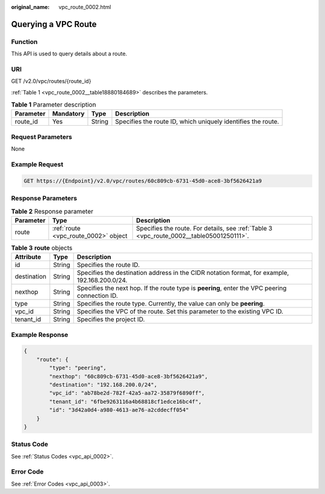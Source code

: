 :original_name: vpc_route_0002.html

.. _vpc_route_0002:

Querying a VPC Route
====================

Function
--------

This API is used to query details about a route.

URI
---

GET /v2.0/vpc/routes/{route_id}

:ref:`Table 1 <vpc_route_0002__table18880184689>` describes the parameters.

.. _vpc_route_0002__table18880184689:

.. table:: **Table 1** Parameter description

   +-----------+-----------+--------+--------------------------------------------------------------+
   | Parameter | Mandatory | Type   | Description                                                  |
   +===========+===========+========+==============================================================+
   | route_id  | Yes       | String | Specifies the route ID, which uniquely identifies the route. |
   +-----------+-----------+--------+--------------------------------------------------------------+

Request Parameters
------------------

None

Example Request
---------------

.. code-block:: text

   GET https://{Endpoint}/v2.0/vpc/routes/60c809cb-6731-45d0-ace8-3bf5626421a9

Response Parameters
-------------------

.. table:: **Table 2** Response parameter

   +-----------+--------------------------------------+------------------------------------------------------------------------------------------+
   | Parameter | Type                                 | Description                                                                              |
   +===========+======================================+==========================================================================================+
   | route     | :ref:`route <vpc_route_0002>` object | Specifies the route. For details, see :ref:`Table 3 <vpc_route_0002__table05001250111>`. |
   +-----------+--------------------------------------+------------------------------------------------------------------------------------------+

.. _vpc_route_0002__table05001250111:

.. table:: **Table 3** **route** objects

   +-------------+--------+------------------------------------------------------------------------------------------------+
   | Attribute   | Type   | Description                                                                                    |
   +=============+========+================================================================================================+
   | id          | String | Specifies the route ID.                                                                        |
   +-------------+--------+------------------------------------------------------------------------------------------------+
   | destination | String | Specifies the destination address in the CIDR notation format, for example, 192.168.200.0/24.  |
   +-------------+--------+------------------------------------------------------------------------------------------------+
   | nexthop     | String | Specifies the next hop. If the route type is **peering**, enter the VPC peering connection ID. |
   +-------------+--------+------------------------------------------------------------------------------------------------+
   | type        | String | Specifies the route type. Currently, the value can only be **peering**.                        |
   +-------------+--------+------------------------------------------------------------------------------------------------+
   | vpc_id      | String | Specifies the VPC of the route. Set this parameter to the existing VPC ID.                     |
   +-------------+--------+------------------------------------------------------------------------------------------------+
   | tenant_id   | String | Specifies the project ID.                                                                      |
   +-------------+--------+------------------------------------------------------------------------------------------------+

Example Response
----------------

.. code-block::

   {
       "route": {
           "type": "peering",
           "nexthop": "60c809cb-6731-45d0-ace8-3bf5626421a9",
           "destination": "192.168.200.0/24",
           "vpc_id": "ab78be2d-782f-42a5-aa72-35879f6890ff",
           "tenant_id": "6fbe9263116a4b68818cf1edce16bc4f",
           "id": "3d42a0d4-a980-4613-ae76-a2cddecff054"
       }
   }

Status Code
-----------

See :ref:`Status Codes <vpc_api_0002>`.

Error Code
----------

See :ref:`Error Codes <vpc_api_0003>`.
